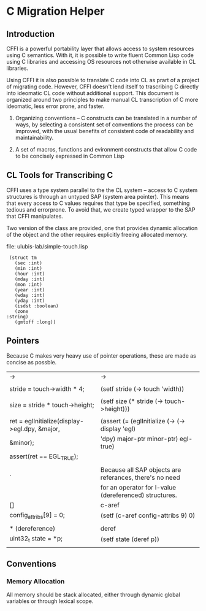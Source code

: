 





* C Migration Helper

** Introduction

   CFFI is a powerful portability layer that allows access to system
   resources using C semantics. With it, it is possible to write
   fluent Common Lisp code using C libraries and accessing OS
   resources not otherwise available in CL libraries. 

   Using CFFI it is also possible to translate C code into
   CL as prart of a project of migrating code. However, CFFI doesn't
   lend itself to trascribing C directly into ideomatic CL code
   without additional support. This document is organized around two
   principles to make manual CL transcription of C more ideomatic,
   less error prone, and faster.

   1) Organizing conventions -- C constructs can be translated in a
      number of ways, by selecting a consistent set of conventions the
      process can be improved, with the usual benefits of consistent
      code of readability and maintainability.

   2) A set of macros, functions and evironment constructs that allow
      C code to be concisely expressed in Common Lisp

** CL Tools for Transcribing C

   CFFI uses a type system parallel to the the CL system -- access to
   C system structures is through an untyped SAP (system area
   pointer). This means that every access to C values requires that
   type be specified, something tedious and errorprone. To avoid that,
   we create typed wrapper to the SAP that CFFI manipulates. 

   Two version of the class are provided, one that provides dynamic
   allocation of the object and the other requires explicitly freeing
   allocated memory.
   
   file: ulubis-lab/simple-touch.lisp

   #+BEGIN_SRC common-lisp
     (struct tm
       (sec :int)
       (min :int)
       (hour :int)
       (mday :int)
       (mon :int)
       (year :int)
       (wday :int)
       (yday :int)
       (isdst :boolean)
       (zone
	:string)
       (gmtoff :long))
   #+END_SRC



** Pointers

   Because C makes very heavy use of pointer operations, these are
   made as concise as possble.


   |-----------------------------------------------+---------------------------------------------------------|
   | ->                                            | ->                                                      |
   |                                               |                                                         |
   | stride = touch->width * 4;                    | (setf stride (-> touch 'width))                         |
   |                                               |                                                         |
   | size = stride * touch->height;                | (setf size (* stride (-> touch->height)))               |
   |                                               |                                                         |
   | ret = eglInitialize(display->egl.dpy, &major, | (assert (= (eglInitialize (-> (-> display 'egl)         |
   | &minor);                                      | 'dpy) major-ptr minor-ptr) egl-true)                    |
   | assert(ret == EGL_TRUE);                      |                                                         |
   |                                               |                                                         |
   |-----------------------------------------------+---------------------------------------------------------|
   | .                                             | Because all SAP objects are referances, there's no need |
   |                                               | for an operator for l-value (dereferenced) structures.  |
   |-----------------------------------------------+---------------------------------------------------------|
   | []                                            | c-aref                                                  |
   | config_attribs[9] = 0;                        | (setf (c-aref config-attribs 9) 0)                      |
   |                                               |                                                         |
   |-----------------------------------------------+---------------------------------------------------------|
   | * (dereference)                               | deref                                                   |
   | uint32_t state = *p;                          | (setf state (deref p))                                  |
   |                                               |                                                         |
   |-----------------------------------------------+---------------------------------------------------------|

   

** Conventions

   
*** Memory Allocation

    All memory should be stack allocated, either through dynamic
    global variables or through lexical scope.
